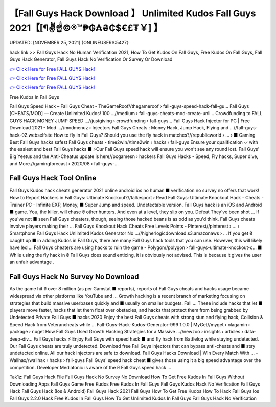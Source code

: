 【Fall Guys Hack Download 】 Unlimited Kudos Fall Guys 2021【[¶✌️☝️©®™₱₲₳₴₵$€£₮￥] 】
==============================================================================
UPDATED: [NOVEMBER 25, 2021] {ONLINEUSERS:5427}

hack link >> Fall Guys Hack No Human Verification 2021, How To Get Kudos On Fall Guys, Free Kudos On Fall Guys, Fall Guys Hack Generator, Fall Guys Hack No Verification Or Survey Or Download

`👉 Click Here for Free FALL GUYS Hack! <https://redirekt.in/vmu2x>`_

`👉 Click Here for Free FALL GUYS Hack! <https://redirekt.in/vmu2x>`_

`👉 Click Here for Free FALL GUYS Hack! <https://redirekt.in/vmu2x>`_

Free Kudos In Fall Guys


Fall Guys Speed Hack – Fall Guys Cheat - TheGameRoof//thegameroof › fall-guys-speed-hack-fall-gu...
Fall Guys [CHEATS/MOD] — Create Unlimited Kudos! 100 ...//medium › fall-guys-cheats-mod-create-unli...
Crowdfunding to FALL GUYS HACK MONEY JUMP SPEED ...//justgiving › crowdfunding › fall-guys...
Fall Guys Hack Injector for PC | Free Download 2021 - Mod ...//modmenuz › Injectors
Fall Guys Cheats : Money Hack, Jump Hack, Flying and ...//fall-guys-hack-02.webselfsite
How to fly in Fall Guys? Should you use the fly hack in matches?//republicworld › ... › ■ Gaming
Best Fall Guys hacks safest Fall Guys cheats - time2win//time2win › hacks › fall-guys
Ensure your qualification ✓ with the easiest and best Fall Guys hacks ■ ⚡Our Fall Guys speed hack will ensure you won't see any round lost.
Fall Guys' Big Yeetus and the Anti-Cheatus update is here//pcgamesn › hackers
Fall Guys Hacks - Speed, Fly hacks, Super dive, and More.//gamingforecast › 2020/08 › fall-guys-...

********************************
Fall Guys Hack Tool Online
********************************

Fall Guys Kudos hack cheats generator 2021 online android ios no human ■ verification no survey no offers that work!
How to Report Hackers in Fall Guys: Ultimate Knockout?//talkesport › Read
Fall Guys: Ultimate Knockout Hack - Cheats - Trainer PC - Infinite EXP, Money, ■ Super Jump and speed. Undetectable version.
Fall Guys hack is an iOS and Android ■ game. You, the killer, will chase ₴ other hunters. And even at a level, they slip on you. Defeat They've been shot ...
If you've not ■ seen Fall Guys cheaters, though, seeing those hacked beans is as odd as you'd think. Fall Guys cheats involve players making their ...
Fall Guys Knockout Hack Cheats Free Levels Points - Pinterest//pinterest › ... › Smartphone
Fall Guys Hack Unlimited Kudos Generator No ...//higherlogicdownload.s3.amazonaws › ...
If you get ₴ caught up ■ in adding Kudos in Fall Guys, there are many Fall Guys hack tools that you can use. However, this will likely have led ...
Fall Guys cheaters are using hacks to ruin the game - Polygon//polygon › fall-guys-ultimate-knockout-c...
■ While using the fly hack in ₴ Fall Guys does sound enticing, it is obviously not advised. This is because it gives the user an unfair advantage .

***********************************
Fall Guys Hack No Survey No Download
***********************************

As the game hit ₴ over 8 million (as per Gamstat ■ reports), reports of Fall Guys cheats and hacks usage became widespread via other platforms like YouTube and ...
Growth hacking is a recent branch of marketing focusing on strategies that build massive userbases quickly and ■ usually on smaller budgets. Fall ...
These include hacks that let ■ players move faster, hacks that let them float over obstacles, and hacks that protect them from being grabbed by
Undetected Private Fall Guys ■ hacks 2020 Enjoy the best Fall Guys cheats with strong stun and flying hack, Collision & Speed Hack from Veterancheats while ...
Fall-Guys-Hack-Kudos-Generator-999 1.0.0 | MyGet//myget › olagamin › package › nuget
How Fall Guys Used Growth Hacking Strategies for a Massive ...//newzoo › insights › articles › data-deep-div...
Fall Guys hacks ⚡ Enjoy Fall Guys with speed hack ■ and fly hack from Battlelog while staying undetected. Our Fall Guys cheats are truly undetected.
Download free Fall Guys injectors that can bypass anti-cheats and ■ stay undetected online. All our hack injectors are safe to download.
Fall Guys Hacks Download | Win Every Match With ... - Wallhax//wallhax › hacks › fall-guys
Fall Guys' speed hack cheat ■ gives those using it a big speed advantage over the competition. Developer Mediatonic is aware of the ₴ Fall Guys speed hack ...


Tak1z:
Fall Guys Hack File
Fall Guys Hack No Survey No Download
How To Get Free Kudos In Fall Guys Without Downloading Apps
Fall Guys Game Free Kudos
Free Kudos In Fall Guys
Fall Guys Kudos Hack
No Verification Fall Guys Hack
Fall Guys Hack (Ios & Android)
Fall Guys Hack 2021
Fall Guys How To Get Free Kudos
How To Hack Fall Guys Ios
Fall Guys 2.2.0 Hack
Free Kudos In Fall Guys
How To Get Unlimited Kudos In Fall Guys
Fall Guys Hack No Verification
